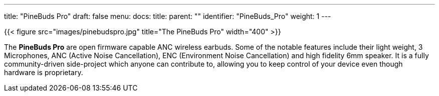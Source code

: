 ---
title: "PineBuds Pro"
draft: false
menu:
  docs:
    title:
    parent: ""
    identifier: "PineBuds_Pro"
    weight: 1
---

{{< figure src="images/pinebudspro.jpg" title="The PineBuds Pro" width="400" >}}

The *PineBuds Pro* are open firmware capable ANC wireless earbuds. Some of the notable features include their light weight, 3 Microphones, ANC (Active Noise Cancellation), ENC (Environment Noise Cancellation) and high fidelity 6mm speaker. It is a fully community-driven side-project which anyone can contribute to, allowing you to keep control of your device even though hardware is proprietary.

